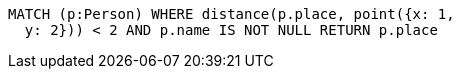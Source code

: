 [source,cypher]
----
MATCH (p:Person) WHERE distance(p.place, point({x: 1,
  y: 2})) < 2 AND p.name IS NOT NULL RETURN p.place
----
